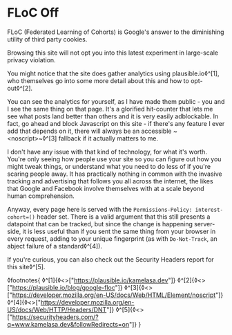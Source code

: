 * FLoC Off

:PROPERTIES:
:CREATED: [2021-04-16]
:PUBLISHED: t
:CATEGORY: programming
:END:

FLoC (Federated Learning of Cohorts) is Google's answer to the diminishing utility of third party cookies.

Browsing this site will not opt you into this latest experiment in large-scale privacy violation.

You might notice that the site does gather analytics using plausible.io◊^[1], who themselves go into some more detail about this and how to opt-out◊^[2].

You can see the analytics for yourself, as I have made them public - you and I see the same thing on that page. It's a glorified hit-counter that lets me see what posts land better than others and it is very easily adblockable. In fact, go ahead and block Javascript on this site - if there's any feature I ever add that depends on it, there will always be an accessible ~<noscript>~◊^[3] fallback if it actually matters to me.

I don't have any issue with that kind of technology, for what it's worth. You're only seeing how people use your site so you can figure out how you might tweak things, or understand what you need to do less of if you're scaring people away. It has practically nothing in common with the invasive tracking and advertising that follows you all across the internet, the likes that Google and Facebook involve themselves with at a scale beyond human comprehension.

Anyway, every page here is served with the ~Permissions-Policy: interest-cohort=()~ header set. There is a valid argument that this still presents a datapoint that can be tracked, but since the change is happening server-side, it is less useful than if you sent the same thing from your browser in every request, adding to your unique fingerprint (as with ~Do-Not-Track~, an abject failure of a standard◊^[4]).

If you're curious, you can also check out the Security Headers report for this site◊^[5].

◊footnotes{
  ◊^[1]{◊<>["https://plausible.io/kamelasa.dev"]}
  ◊^[2]{◊<>["https://plausible.io/blog/google-floc"]}
  ◊^[3]{◊<>["https://developer.mozilla.org/en-US/docs/Web/HTML/Element/noscript"]}
  ◊^[4]{◊<>["https://developer.mozilla.org/en-US/docs/Web/HTTP/Headers/DNT"]}
  ◊^[5]{◊<>["https://securityheaders.com/?q=www.kamelasa.dev&followRedirects=on"]}
}